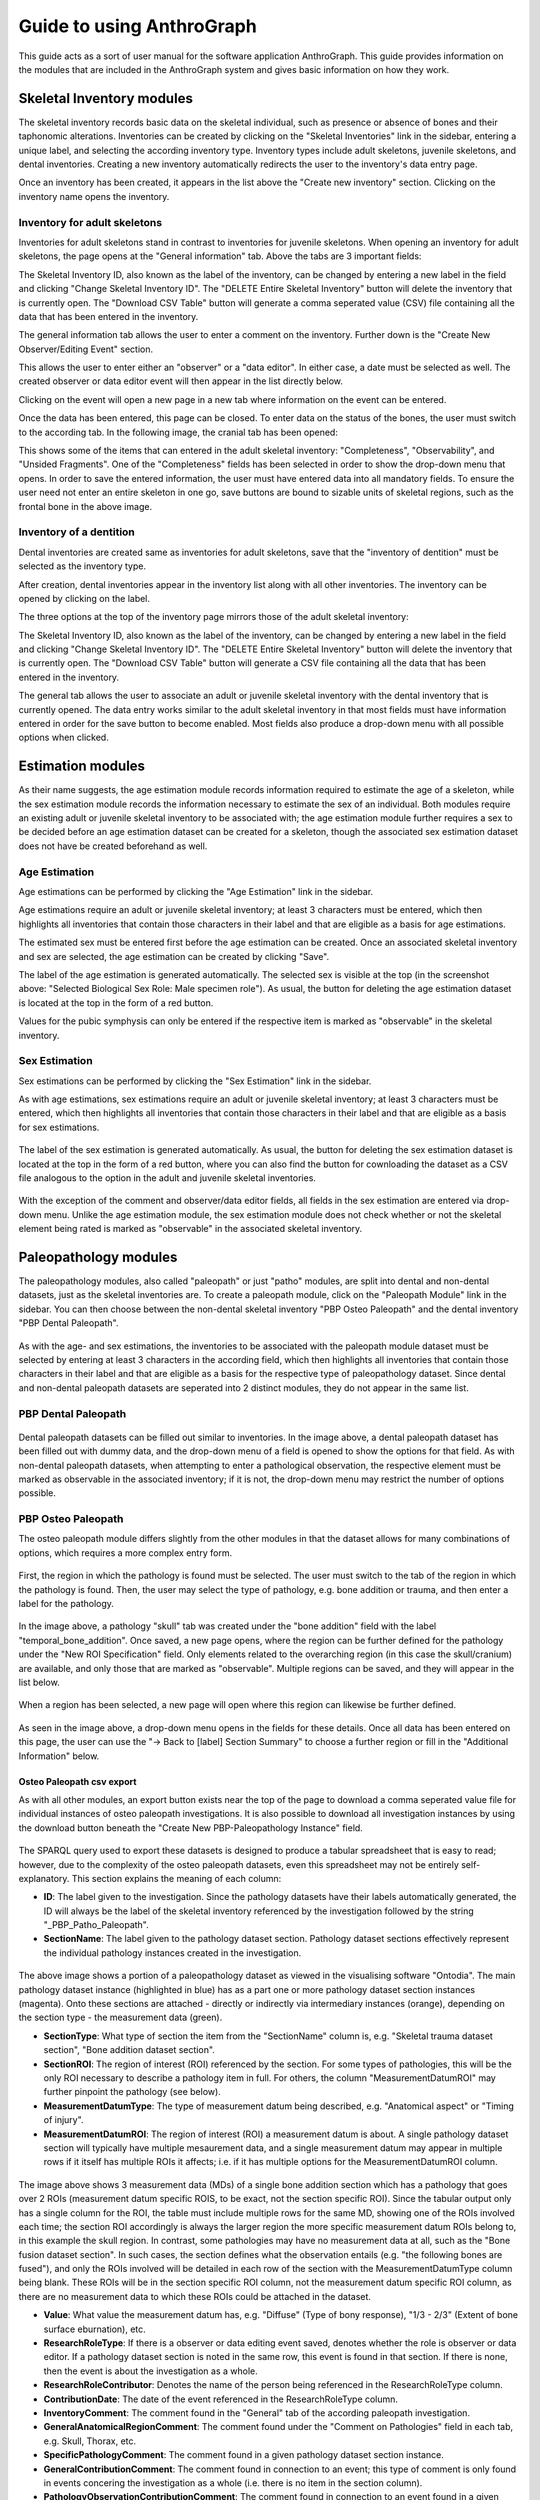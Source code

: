 ***************************
Guide to using AnthroGraph
***************************
This guide acts as a sort of user manual for the software application AnthroGraph. This guide provides information on the modules that are included in the AnthroGraph system and gives basic information on how they work.


===========================
Skeletal Inventory modules
===========================

The skeletal inventory records basic data on the skeletal individual, such as presence or absence of bones and their taphonomic alterations. Inventories can be created by clicking on the "Skeletal Inventories" link in the sidebar, entering a unique label, and selecting the according inventory type. Inventory types include adult skeletons, juvenile skeletons, and dental inventories. Creating a new inventory automatically redirects the user to the inventory's data entry page.

.. image:: gfx/anthrograph/InventoriesList.png
   :scale: 50 %
   
Once an inventory has been created, it appears in the list above the "Create new inventory" section. Clicking on the inventory name opens the inventory.


------------------------------
Inventory for adult skeletons
------------------------------

Inventories for adult skeletons stand in contrast to inventories for juvenile skeletons. When opening an inventory for adult skeletons, the page opens at the "General information" tab. Above the tabs are 3 important fields:

.. image:: gfx/anthrograph/SkelInventoryGen.png
   :scale: 50 %
   
The Skeletal Inventory ID, also known as the label of the inventory, can be changed by entering a new label in the field and clicking "Change Skeletal Inventory ID".
The "DELETE Entire Skeletal Inventory" button will delete the inventory that is currently open.
The "Download CSV Table" button will generate a comma seperated value (CSV) file containing all the data that has been entered in the inventory.

The general information tab allows the user to enter a comment on the inventory. Further down is the "Create New Observer/Editing Event" section.

.. image:: gfx/anthrograph/SkelInvRoles.png
   :scale: 50 %
   
This allows the user to enter either an "observer" or a "data editor". In either case, a date must be selected as well. The created observer or data editor event will then appear in the list directly below.

.. image:: gfx/anthrograph/CreatedEvent.png
   :scale: 50 %

Clicking on the event will open a new page in a new tab where information on the event can be entered.

.. image:: gfx/anthrograph/EditingEvent.png
   :scale: 50 %
   
Once the data has been entered, this page can be closed. To enter data on the status of the bones, the user must switch to the according tab. In the following image, the cranial tab has been opened:

.. image:: gfx/anthrograph/SkelInventoryCranium.png
   :scale: 50 %
   
This shows some of the items that can entered in the adult skeletal inventory: "Completeness", "Observability", and "Unsided Fragments". One of the "Completeness" fields has been selected in order to show the drop-down menu that opens. In order to save the entered information, the user must have entered data into all mandatory fields. To ensure the user need not enter an entire skeleton in one go, save buttons are bound to sizable units of skeletal regions, such as the frontal bone in the above image.


-------------------------
Inventory of a dentition
-------------------------

Dental inventories are created same as inventories for adult skeletons, save that the "inventory of dentition" must be selected as the inventory type.

.. image:: gfx/anthrograph/DentalInvSelect.png
   :scale: 50 %
   
After creation, dental inventories appear in the inventory list along with all other inventories. The inventory can be opened by clicking on the label.

.. image:: gfx/anthrograph/DentalInvDataset.png
   :scale: 50 %
   
The three options at the top of the inventory page mirrors those of the adult skeletal inventory:

The Skeletal Inventory ID, also known as the label of the inventory, can be changed by entering a new label in the field and clicking "Change Skeletal Inventory ID".
The "DELETE Entire Skeletal Inventory" button will delete the inventory that is currently open.
The "Download CSV Table" button will generate a CSV file containing all the data that has been entered in the inventory.

The general tab allows the user to associate an adult or juvenile skeletal inventory with the dental inventory that is currently opened. The data entry works similar to the adult skeletal inventory in that most fields must have information entered in order for the save button to become enabled. Most fields also produce a drop-down menu with all possible options when clicked.

.. image:: gfx/anthrograph/DentalInvDatasetEntry.png
   :scale: 50 %


===================
Estimation modules
===================

As their name suggests, the age estimation module records information required to estimate the age of a skeleton, while the sex estimation module records the information necessary to estimate the sex of an individual. Both modules require an existing adult or juvenile skeletal inventory to be associated with; the age estimation module further requires a sex to be decided before an age estimation dataset can be created for a skeleton, though the associated sex estimation dataset does not have be created beforehand as well.

---------------
Age Estimation
---------------

Age estimations can be performed by clicking the "Age Estimation" link in the sidebar.

.. image:: gfx/anthrograph/AgeEstList.png
   :scale: 50 %

Age estimations require an adult or juvenile skeletal inventory; at least 3 characters must be entered, which then highlights all inventories that contain those characters in their label and that are eligible as a basis for age estimations.

.. image:: gfx/anthrograph/AgeEstListEntry.png
   :scale: 50 %
   
The estimated sex must be entered first before the age estimation can be created. Once an associated skeletal inventory and sex are selected, the age estimation can be created by clicking "Save".

.. image:: gfx/anthrograph/AgeEstDataset.png
   :scale: 50 %

The label of the age estimation is generated automatically. The selected sex is visible at the top (in the screenshot above: "Selected Biological Sex Role: Male specimen role"). As usual, the button for deleting the age estimation dataset is located at the top in the form of a red button.

Values for the pubic symphysis can only be entered if the respective item is marked as "observable" in the skeletal inventory.


---------------
Sex Estimation
---------------

Sex estimations can be performed by clicking the "Sex Estimation" link in the sidebar.

.. image:: gfx/anthrograph/SexEstList.png
   :scale: 50 %

As with age estimations, sex estimations require an adult or juvenile skeletal inventory; at least 3 characters must be entered, which then highlights all inventories that contain those characters in their label and that are eligible as a basis for sex estimations.

 .. image:: gfx/anthrograph/SexEstDataset.png
   :scale: 50 %
   
The label of the sex estimation is generated automatically. As usual, the button for deleting the sex estimation dataset is located at the top in the form of a red button, where you can also find the button for cownloading the dataset as a CSV file analogous to the option in the adult and juvenile skeletal inventories.

 .. image:: gfx/anthrograph/SexEstValuePattern.png
   :scale: 50 %

With the exception of the comment and observer/data editor fields, all fields in the sex estimation are entered via drop-down menu. Unlike the age estimation module, the sex estimation module does not check whether or not the skeletal element being rated is marked as "observable" in the associated skeletal inventory.


=======================
Paleopathology modules
=======================

The paleopathology modules, also called "paleopath" or just "patho" modules, are split into dental and non-dental datasets, just as the skeletal inventories are. To create a paleopath module, click on the "Paleopath Module" link in the sidebar. You can then choose between the non-dental skeletal inventory "PBP Osteo Paleopath" and the dental inventory "PBP Dental Paleopath".

 .. image:: gfx/anthrograph/PathoList.png
   :scale: 50 %

As with the age- and sex estimations, the inventories to be associated with the paleopath module dataset must be selected by entering at least 3 characters in the according field, which then highlights all inventories that contain those characters in their label and that are eligible as a basis for the respective type of paleopathology dataset. Since dental and non-dental paleopath datasets are seperated into 2 distinct modules, they do not appear in the same list.


---------------------
PBP Dental Paleopath
---------------------

 .. image:: gfx/anthrograph/PathoDentalDummy.png
   :scale: 50 %

Dental paleopath datasets can be filled out similar to inventories. In the image above, a dental paleopath dataset has been filled out with dummy data, and the drop-down menu of a field is opened to show the options for that field. As with non-dental paleopath datasets, when attempting to enter a pathological observation, the respective element must be marked as observable in the associated inventory; if it is not, the drop-down menu may restrict the number of options possible.


--------------------
PBP Osteo Paleopath
--------------------

The osteo paleopath module differs slightly from the other modules in that the dataset allows for many combinations of options, which requires a more complex entry form.

 .. image:: gfx/anthrograph/PathoOsteoDataset.png
   :scale: 50 %
   
First, the region in which the pathology is found must be selected. The user must switch to the tab of the region in which the pathology is found. Then, the user may select the type of pathology, e.g. bone addition or trauma, and then enter a label for the pathology.

 .. image:: gfx/anthrograph/PathoROIEntry.png
   :scale: 50 %

In the image above, a pathology "skull" tab was created under the "bone addition" field with the label "temporal_bone_addition". Once saved, a new page opens, where the region can be further defined for the pathology under the "New ROI Specification" field. Only elements related to the overarching region (in this case the skull/cranium) are available, and only those that are marked as "observable". Multiple regions can be saved, and they will appear in the list below.

 .. image:: gfx/anthrograph/PathoROIAdvanced.png
   :scale: 50 %

When a region has been selected, a new page will open where this region can likewise be further defined. 

 .. image:: gfx/anthrograph/PathoROIAdvPattern.png
   :scale: 50 %

As seen in the image above, a drop-down menu opens in the fields for these details. Once all data has been entered on this page, the user can use the "-> Back to [label] Section Summary" to choose a further region or fill in the "Additional Information" below.

 .. image:: gfx/anthrograph/PathoROIEntrySpecs.png
   :scale: 50 %
   
   
+++++++++++++++++++++++++++
Osteo Paleopath csv export
+++++++++++++++++++++++++++

As with all other modules, an export button exists near the top of the page to download a comma seperated value file for individual instances of osteo paleopath investigations. It is also possible to download all investigation instances by using the download button beneath the "Create New PBP-Paleopathology Instance" field.

 .. image:: gfx/anthrograph/csv_export_button.png
 	:scale: 100%

The SPARQL query used to export these datasets is designed to produce a tabular spreadsheet that is easy to read; however, due to the complexity of the osteo paleopath datasets, even this spreadsheet may not be entirely self-explanatory. This section explains the meaning of each column:

* **ID**: The label given to the investigation. Since the pathology datasets have their labels automatically generated, the ID will always be the label of the skeletal inventory referenced by the investigation followed by the string "_PBP_Patho_Paleopath".
* **SectionName**: The label given to the pathology dataset section. Pathology dataset sections effectively represent the individual pathology instances created in the investigation.

 .. image:: gfx/anthrograph/csv_section.png
 	:scale: 75%
 	
The above image shows a portion of a paleopathology dataset as viewed in the visualising software "Ontodia". The main pathology dataset instance (highlighted in blue) has as a part one or more pathology dataset section instances (magenta). Onto these sections are attached - directly or indirectly via intermediary instances (orange), depending on the section type - the measurement data (green).

* **SectionType**: What type of section the item from the "SectionName" column is, e.g. "Skeletal trauma dataset section", "Bone addition dataset section".
* **SectionROI**: The region of interest (ROI) referenced by the section. For some types of pathologies, this will be the only ROI necessary to describe a pathology item in full. For others, the column "MeasurementDatumROI" may further pinpoint the pathology (see below).
* **MeasurementDatumType**: The type of measurement datum being described, e.g. "Anatomical aspect" or "Timing of injury".
* **MeasurementDatumROI**: The region of interest (ROI) a measurement datum is about. A single pathology dataset section will typically have multiple mesaurement data, and a single measurement datum may appear in multiple rows if it itself has multiple ROIs it affects; i.e. if it has multiple options for the MeasurementDatumROI column.

 .. image:: gfx/anthrograph/csv_MD_ROIs.png
 	:scale: 50%

The image above shows 3 measurement data (MDs) of a single bone addition section which has a pathology that goes over 2 ROIs (measurement datum specific ROIS, to be exact, not the section specific ROI). Since the tabular output only has a single column for the ROI, the table must include multiple rows for the same MD, showing one of the ROIs involved each time; the section ROI accordingly is always the larger region the more specific measurement datum ROIs belong to, in this example the skull region. In contrast, some pathologies may have no measurement data at all, such as the "Bone fusion dataset section". In such cases, the section defines what the observation entails (e.g. "the following bones are fused"), and only the ROIs involved will be detailed in each row of the section with the MeasurementDatumType column being blank. These ROIs will be in the section specific ROI column, not the measurement datum specific ROI column, as there are no measurement data to which these ROIs could be attached in the dataset.

* **Value**: What value the measurement datum has, e.g. "Diffuse" (Type of bony response), "1/3 - 2/3" (Extent of bone surface eburnation), etc.
* **ResearchRoleType**: If there is a observer or data editing event saved, denotes whether the role is observer or data editor. If a pathology dataset section is noted in the same row, this event is found in that section. If there is none, then the event is about the investigation as a whole.
* **ResearchRoleContributor**: Denotes the name of the person being referenced in the ResearchRoleType column.
* **ContributionDate**: The date of the event referenced in the ResearchRoleType column.
* **InventoryComment**: The comment found in the "General" tab of the according paleopath investigation.
* **GeneralAnatomicalRegionComment**: The comment found under the "Comment on Pathologies" field in each tab, e.g. Skull, Thorax, etc.
* **SpecificPathologyComment**: The comment found in a given pathology dataset section instance.
* **GeneralContributionComment**: The comment found in connection to an event; this type of comment is only found in events concering the investigation as a whole (i.e. there is no item in the section column).
* **PathologyObservationContributionComment**: The comment found in connection to an event found in a given pathology dataset section instance; analogous to the previous column, this item is only found when there is an item found in the section column specifying the section the event this comment is about is connected to.


The output table is sorted via the following hierarchy of columns, each column being in descending alphabetical order: ID, SectionName, SectionType, and finally MeasurementDatumType

For reference, find below the query used to output the csv table with all investigations. The query used to export a single investigation is the same except for the fact that it replaces the "?subject" variable with the investigation that is currently opened. ::

	PREFIX rdf: <http://www.w3.org/1999/02/22-rdf-syntax-ns#>
	PREFIX owl: <http://www.w3.org/2002/07/owl#>
	PREFIX obo: <http://purl.obolibrary.org/obo/>
	PREFIX rdfs: <http://www.w3.org/2000/01/rdf-schema#>
	PREFIX standards-si: <http://w3id.org/rdfbones/ext/standards-si/>
	PREFIX dc: <http://purl.org/dc/terms/>

	SELECT DISTINCT 

	?ID
	?SectionName
	?SectionType
	?SectionROI
	?MeasurementDatumType
	?MeasurementDatumROI
	?Value

	?ResearchRoleType
	?ResearchRoleContributor
	?ContributionDate
	?InventoryComment
	?GeneralAnatomicalRegionComment
	?SpecificPathologyComment
	?GeneralContributionComment
	?PathologyObservationContributionComment

	 WHERE {
	  ?subject a <http://w3id.org/rdfbones/ext/phaleron-patho/PhaleronPaleopathologyDataset> .
	  ?subject rdfs:label ?ID .
	  {
	    { ?subject rdfs:comment ?InventoryComment 
	    }
	    UNION { 
	      ?subject obo:BFO_0000051 ?section .
	      ?section a ?sectiontype .
	      ?sectiontype rdfs:label ?SectionType .
	      ?sectiontype rdfs:subClassOf <http://w3id.org/rdfbones/ext/phaleron-patho/PathologyComments> .
	      ?section rdfs:comment ?GeneralAnatomicalRegionComment .
	    }
	    UNION {
	    ?subject obo:BFO_0000051 ?section .
	      OPTIONAL { ?section rdfs:label ?SectionName }
	    ?section a ?sectiontype .
	      OPTIONAL { ?section rdfs:comment ?SpecificPathologyComment }
	    VALUES ?sectiontype { <http://w3id.org/rdfbones/ext/phaleron-patho/NonMetricTraitsAndAnomaliesDatasetSection> <http://w3id.org/rdfbones/ext/phaleron-patho/BoneFusionDatasetSection> }
	    ?sectiontype rdfs:label ?SectionType .
	    ?section obo:IAO_0000136 ?SectionROIInst . 
	    ?SectionROIInst a ?SectionROIType .
	    ?SectionROIType a owl:Class .
	      OPTIONAL { ?SectionROIType rdfs:label ?SectionROI } #################################
	  }
	  UNION { 
	    ?subject obo:BFO_0000051 ?section .
	      OPTIONAL { ?section rdfs:comment ?SpecificPathologyComment }
	      OPTIONAL { ?section rdfs:label ?SectionName }
	    ?section a ?sectiontype .
	    ?sectiontype rdfs:label ?SectionType .
	    ?section obo:IAO_0000136 ?SectionROIInst . 
	    ?SectionROIInst a ?SectionROIType .
	    ?SectionROIType a owl:Class .
	      { {?SectionROIInst <http://purl.org/sig/ont/fma/regional_part_of> ?region }
	        UNION
	        { ?SectionROIType rdfs:subClassOf <http://w3id.org/rdfbones/anthrograph/app/phaleron-app/AnatomicalROIGroup> }
	      }
	    ?SectionROIType rdfs:label ?SectionROI .
	    ?section obo:BFO_0000051 ?Tier2MD .
		?Tier2MD a ?Tier2MDType .
	      OPTIONAL { ?Tier2MDType rdfs:label ?MeasurementDatumType }
	      OPTIONAL { ?Tier2MD obo:IAO_0000136 ?Tier2MDROI .
	        		?Tier2MDROI a ?Tier2MDROIType .
	      			?Tier2MDROIType rdfs:label ?MeasurementDatumROI }
	    ?Tier2MD obo:OBI_0001938 ?Tier2VS .
	    ?Tier2VS obo:OBI_0000999 ?value .
	      OPTIONAL { ?value rdfs:label ?Value }
	    }
	    UNION { 
	      ?subject obo:BFO_0000051 ?SizeAndShapeDataset .
	      OPTIONAL { ?SizeAndShapeDataset rdfs:comment ?SpecificPathologyComment }
	      OPTIONAL { ?SizeAndShapeDataset rdfs:label ?SectionName }
	      ?SizeAndShapeDataset obo:BFO_0000051 ?SizeAndShapeROI .
	      ?SizeAndShapeDataset a ?sectiontype .
	      ?sectiontype rdfs:label ?SectionType .
	  	  ?SizeAndShapeROI a ?AnatomicalRegion .
	      ?AnatomicalRegion rdfs:label ?MeasurementDatumROI.
	      ?AnatomicalRegion rdfs:subClassOf ?ROISpecificationClass .
	  	  ?ROISpecificationClass a owl:Class .
	 	  ?ROISpecificationClass rdfs:subClassOf <http://w3id.org/rdfbones/ext/phaleron-patho/RegionalAROISpecification> .
	      ?AnatomicalRegion rdfs:label ?SectionROI .
	      ?SizeAndShapeDataset obo:BFO_0000051 ?Tier2MD .
	      ?Tier2MD a ?Tier2MDType .
		      OPTIONAL { ?Tier2MDType rdfs:label ?MeasurementDatumType }
	      ?Tier2MD obo:OBI_0001938 ?Tier2VS .
	      ?Tier2VS obo:OBI_0000999 ?value .
		      OPTIONAL { ?value rdfs:label ?Value }
	      }
	    UNION {
	    ?subject obo:BFO_0000051 ?section .
	      OPTIONAL { ?section rdfs:comment ?SpecificPathologyComment }
	      OPTIONAL { ?section rdfs:label ?SectionName }
	    ?section a ?sectiontype .
	    ?sectiontype rdfs:label ?SectionType .
	    ?section obo:IAO_0000136 ?SectionROIInst .
	      OPTIONAL { ?SectionROIInst rdfs:label ?SectionROI }
	    ?section obo:BFO_0000051 ?Tier2MD .
	  	?Tier2MD obo:IAO_0000136 ?Tier2MDROI .
	    ?Tier2MDROI a ?Tier2MDROIType .
	    ?Tier2MDROIType rdfs:label ?MeasurementDatumROI .
	    ?Tier2MD obo:BFO_0000051 ?Tier3MD .
	    ?Tier3MD a ?Tier3MDType .
	      OPTIONAL { ?Tier3MDType rdfs:label ?MeasurementDatumType }
	    ?Tier3MD obo:OBI_0001938 ?Tier3VS .
	    ?Tier3VS obo:OBI_0000999 ?value .
	      OPTIONAL { ?value rdfs:label ?Value }
	    }
	  UNION
	  {
	?investigation obo:OBI_0000299 ?subject .
	?investigation obo:BFO_0000051 ?ContribProcess .
	?ContribProcess a <http://w3id.org/rdfbones/ext/phaleron-patho/ResearchContributionProcess> .
	?ContribProcess rdfs:label ?TypeOfContribution .
	?ResearchRole obo:BFO_0000054 ?ContribProcess .
	?ResearchRole a ?RoleType .
	?RoleType rdfs:label ?ResearchRoleType .
	?ContribProcess obo:RO_0000057 ?participant .
	?participant rdfs:label ?ResearchRoleContributor .
	?ContribProcess dc:date ?ContributionDate .
		OPTIONAL {?ContribProcess rdfs:comment ?GeneralContributionComment } 
	  }
	  UNION
	  {
	?investigation obo:OBI_0000299 ?subject .
	?subject obo:BFO_0000051 ?section.
	?section rdfs:label ?SectionName .
	?investigation obo:BFO_0000051 ?PathoObservation .
	?PathoObservation a ?PathoObservationType .
	?PathoObservationType rdfs:subClassOf <http://w3id.org/rdfbones/ext/phaleron-patho/PaleopathologicalObservation> .
	?PathoObservation obo:OBI_0000299 ?section .
	?PathoObservation obo:BFO_0000051 ?ContribProcess .
	?ContribProcess a <http://w3id.org/rdfbones/ext/phaleron-patho/ResearchContributionProcess> .
	?ContribProcess rdfs:label ?TypeOfContribution .
	?ResearchRole obo:BFO_0000054 ?ContribProcess .
	?ResearchRole a ?RoleType .
	?RoleType rdfs:label ?ResearchRoleType .
	?ContribProcess obo:RO_0000057 ?participant .
	?participant rdfs:label ?ResearchRoleContributor .
	?ContribProcess dc:date ?ContributionDate .
		OPTIONAL { ?ContribProcess rdfs:comment ?PathologyObservationContributionComment }
	  }

	}
	}
	ORDER BY ?ID ?SectionName ?SectionType ?MeasurementDatumType
